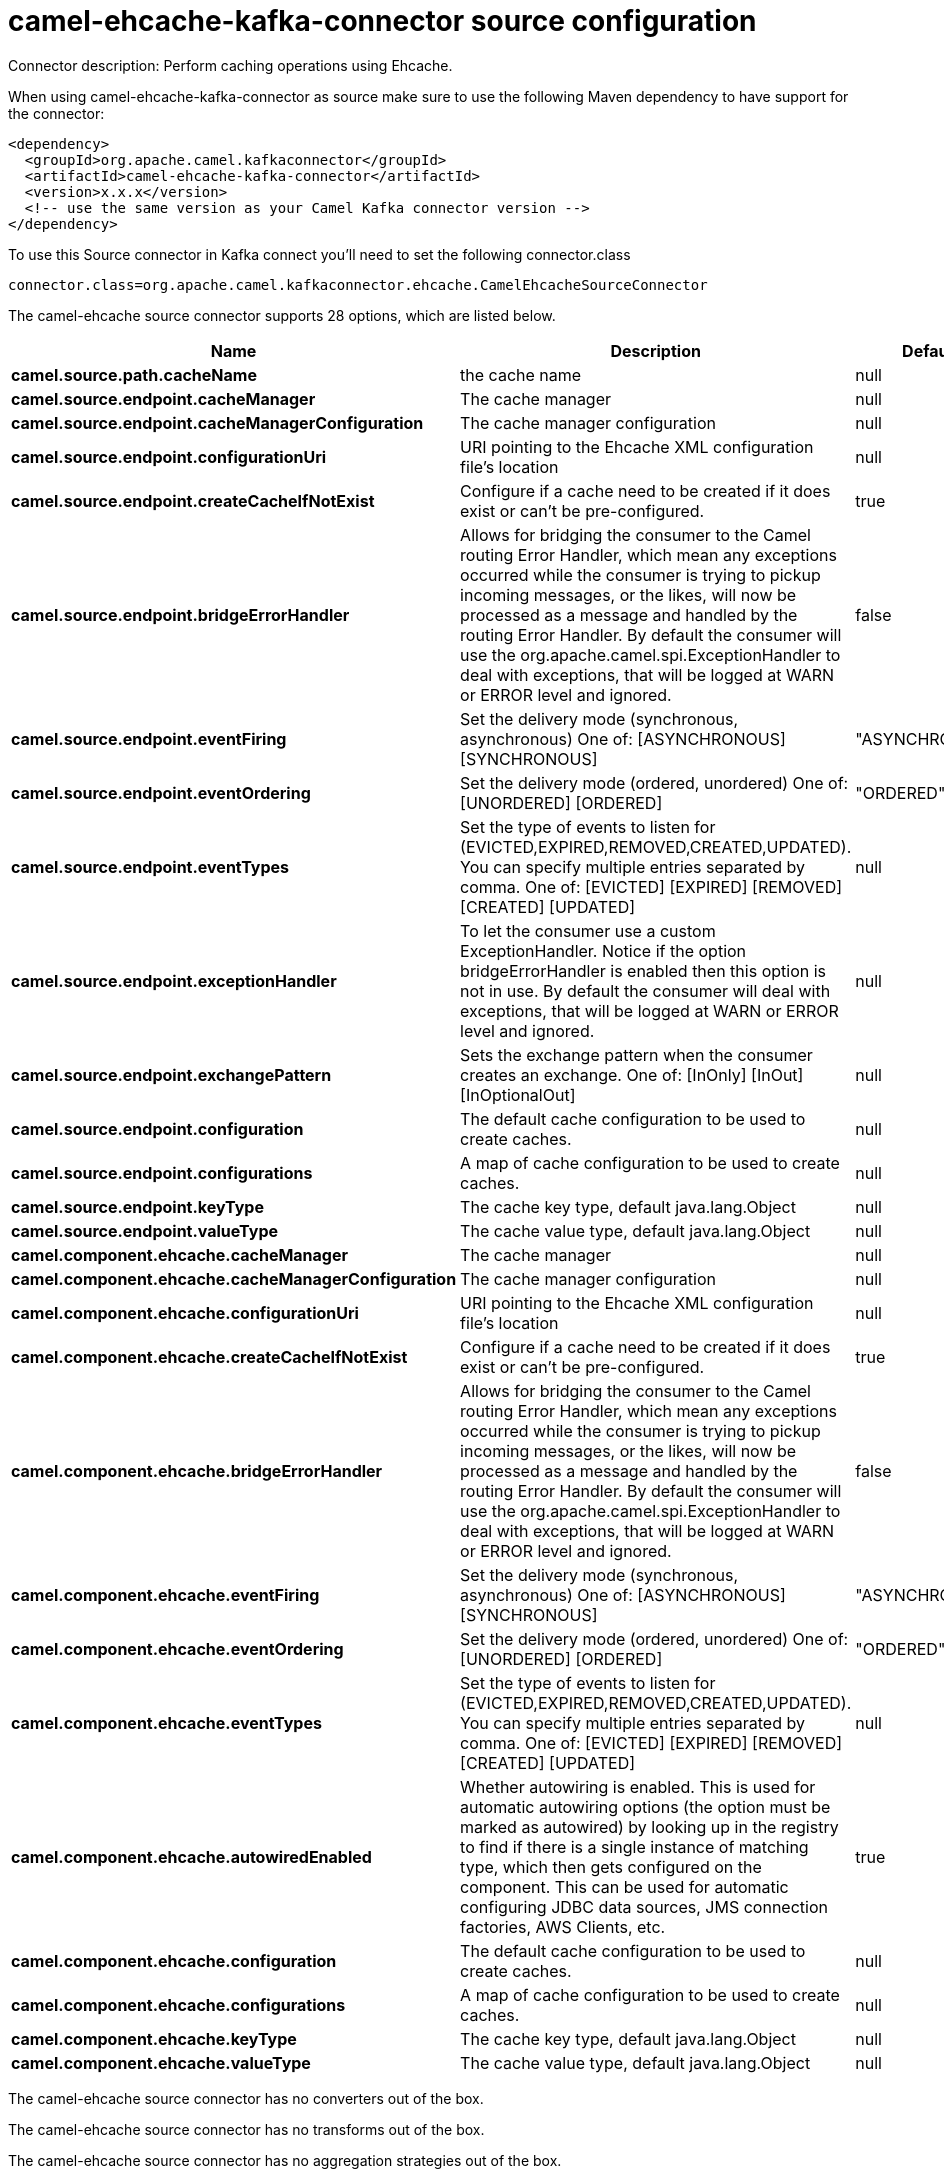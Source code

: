 // kafka-connector options: START
[[camel-ehcache-kafka-connector-source]]
= camel-ehcache-kafka-connector source configuration

Connector description: Perform caching operations using Ehcache.

When using camel-ehcache-kafka-connector as source make sure to use the following Maven dependency to have support for the connector:

[source,xml]
----
<dependency>
  <groupId>org.apache.camel.kafkaconnector</groupId>
  <artifactId>camel-ehcache-kafka-connector</artifactId>
  <version>x.x.x</version>
  <!-- use the same version as your Camel Kafka connector version -->
</dependency>
----

To use this Source connector in Kafka connect you'll need to set the following connector.class

[source,java]
----
connector.class=org.apache.camel.kafkaconnector.ehcache.CamelEhcacheSourceConnector
----


The camel-ehcache source connector supports 28 options, which are listed below.



[width="100%",cols="2,5,^1,1,1",options="header"]
|===
| Name | Description | Default | Required | Priority
| *camel.source.path.cacheName* | the cache name | null | true | HIGH
| *camel.source.endpoint.cacheManager* | The cache manager | null | false | MEDIUM
| *camel.source.endpoint.cacheManagerConfiguration* | The cache manager configuration | null | false | MEDIUM
| *camel.source.endpoint.configurationUri* | URI pointing to the Ehcache XML configuration file's location | null | false | MEDIUM
| *camel.source.endpoint.createCacheIfNotExist* | Configure if a cache need to be created if it does exist or can't be pre-configured. | true | false | MEDIUM
| *camel.source.endpoint.bridgeErrorHandler* | Allows for bridging the consumer to the Camel routing Error Handler, which mean any exceptions occurred while the consumer is trying to pickup incoming messages, or the likes, will now be processed as a message and handled by the routing Error Handler. By default the consumer will use the org.apache.camel.spi.ExceptionHandler to deal with exceptions, that will be logged at WARN or ERROR level and ignored. | false | false | MEDIUM
| *camel.source.endpoint.eventFiring* | Set the delivery mode (synchronous, asynchronous) One of: [ASYNCHRONOUS] [SYNCHRONOUS] | "ASYNCHRONOUS" | false | MEDIUM
| *camel.source.endpoint.eventOrdering* | Set the delivery mode (ordered, unordered) One of: [UNORDERED] [ORDERED] | "ORDERED" | false | MEDIUM
| *camel.source.endpoint.eventTypes* | Set the type of events to listen for (EVICTED,EXPIRED,REMOVED,CREATED,UPDATED). You can specify multiple entries separated by comma. One of: [EVICTED] [EXPIRED] [REMOVED] [CREATED] [UPDATED] | null | false | MEDIUM
| *camel.source.endpoint.exceptionHandler* | To let the consumer use a custom ExceptionHandler. Notice if the option bridgeErrorHandler is enabled then this option is not in use. By default the consumer will deal with exceptions, that will be logged at WARN or ERROR level and ignored. | null | false | MEDIUM
| *camel.source.endpoint.exchangePattern* | Sets the exchange pattern when the consumer creates an exchange. One of: [InOnly] [InOut] [InOptionalOut] | null | false | MEDIUM
| *camel.source.endpoint.configuration* | The default cache configuration to be used to create caches. | null | false | MEDIUM
| *camel.source.endpoint.configurations* | A map of cache configuration to be used to create caches. | null | false | MEDIUM
| *camel.source.endpoint.keyType* | The cache key type, default java.lang.Object | null | false | MEDIUM
| *camel.source.endpoint.valueType* | The cache value type, default java.lang.Object | null | false | MEDIUM
| *camel.component.ehcache.cacheManager* | The cache manager | null | false | MEDIUM
| *camel.component.ehcache.cacheManagerConfiguration* | The cache manager configuration | null | false | MEDIUM
| *camel.component.ehcache.configurationUri* | URI pointing to the Ehcache XML configuration file's location | null | false | MEDIUM
| *camel.component.ehcache.createCacheIfNotExist* | Configure if a cache need to be created if it does exist or can't be pre-configured. | true | false | MEDIUM
| *camel.component.ehcache.bridgeErrorHandler* | Allows for bridging the consumer to the Camel routing Error Handler, which mean any exceptions occurred while the consumer is trying to pickup incoming messages, or the likes, will now be processed as a message and handled by the routing Error Handler. By default the consumer will use the org.apache.camel.spi.ExceptionHandler to deal with exceptions, that will be logged at WARN or ERROR level and ignored. | false | false | MEDIUM
| *camel.component.ehcache.eventFiring* | Set the delivery mode (synchronous, asynchronous) One of: [ASYNCHRONOUS] [SYNCHRONOUS] | "ASYNCHRONOUS" | false | MEDIUM
| *camel.component.ehcache.eventOrdering* | Set the delivery mode (ordered, unordered) One of: [UNORDERED] [ORDERED] | "ORDERED" | false | MEDIUM
| *camel.component.ehcache.eventTypes* | Set the type of events to listen for (EVICTED,EXPIRED,REMOVED,CREATED,UPDATED). You can specify multiple entries separated by comma. One of: [EVICTED] [EXPIRED] [REMOVED] [CREATED] [UPDATED] | null | false | MEDIUM
| *camel.component.ehcache.autowiredEnabled* | Whether autowiring is enabled. This is used for automatic autowiring options (the option must be marked as autowired) by looking up in the registry to find if there is a single instance of matching type, which then gets configured on the component. This can be used for automatic configuring JDBC data sources, JMS connection factories, AWS Clients, etc. | true | false | MEDIUM
| *camel.component.ehcache.configuration* | The default cache configuration to be used to create caches. | null | false | MEDIUM
| *camel.component.ehcache.configurations* | A map of cache configuration to be used to create caches. | null | false | MEDIUM
| *camel.component.ehcache.keyType* | The cache key type, default java.lang.Object | null | false | MEDIUM
| *camel.component.ehcache.valueType* | The cache value type, default java.lang.Object | null | false | MEDIUM
|===



The camel-ehcache source connector has no converters out of the box.





The camel-ehcache source connector has no transforms out of the box.





The camel-ehcache source connector has no aggregation strategies out of the box.




// kafka-connector options: END
